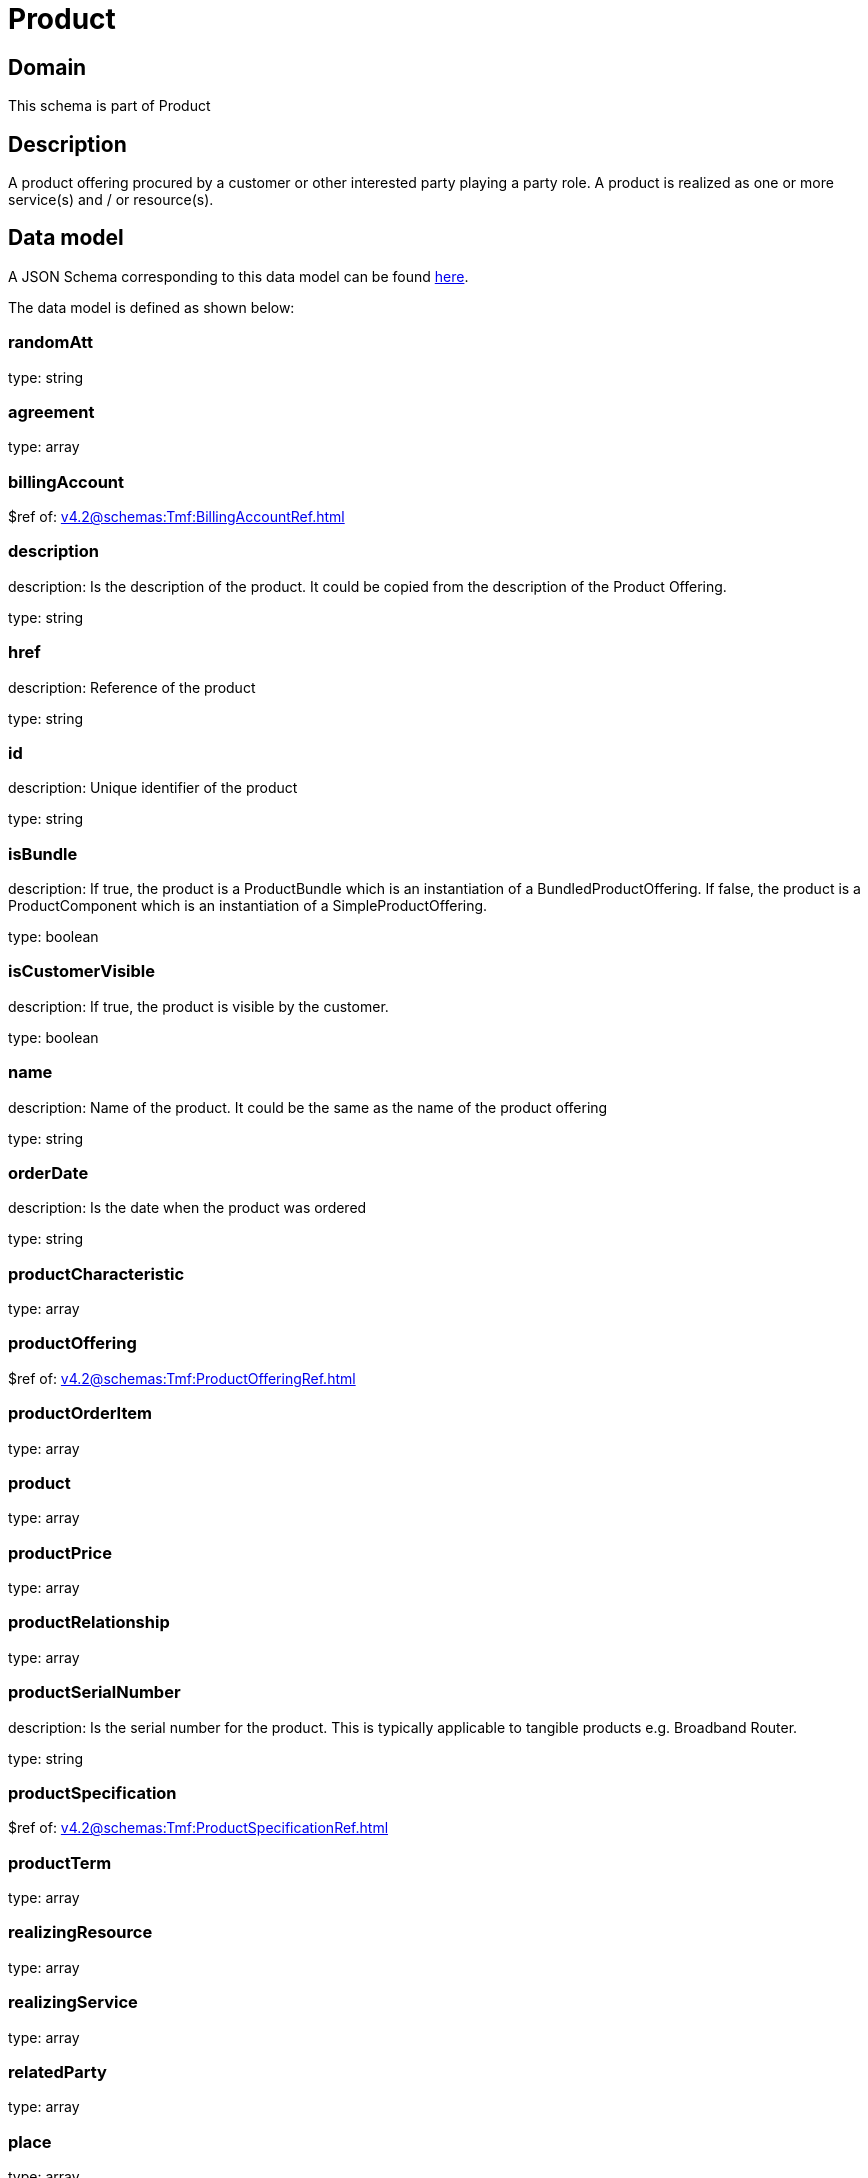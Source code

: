 = Product

[#domain]
== Domain

This schema is part of Product

[#description]
== Description

A product offering procured by a customer or other interested party playing a party role. A product is realized as one or more service(s) and / or resource(s).


[#data_model]
== Data model

A JSON Schema corresponding to this data model can be found https://tmforum.org[here].

The data model is defined as shown below:


=== randomAtt
type: string


=== agreement
type: array


=== billingAccount
$ref of: xref:v4.2@schemas:Tmf:BillingAccountRef.adoc[]


=== description
description: Is the description of the product. It could be copied from the description of the Product Offering.

type: string


=== href
description: Reference of the product

type: string


=== id
description: Unique identifier of the product

type: string


=== isBundle
description: If true, the product is a ProductBundle which is an instantiation of a BundledProductOffering. If false, the product is a ProductComponent which is an instantiation of a SimpleProductOffering.

type: boolean


=== isCustomerVisible
description: If true, the product is visible by the customer.

type: boolean


=== name
description: Name of the product. It could be the same as the name of the product offering

type: string


=== orderDate
description: Is the date when the product was ordered

type: string


=== productCharacteristic
type: array


=== productOffering
$ref of: xref:v4.2@schemas:Tmf:ProductOfferingRef.adoc[]


=== productOrderItem
type: array


=== product
type: array


=== productPrice
type: array


=== productRelationship
type: array


=== productSerialNumber
description: Is the serial number for the product. This is typically applicable to tangible products e.g. Broadband Router.

type: string


=== productSpecification
$ref of: xref:v4.2@schemas:Tmf:ProductSpecificationRef.adoc[]


=== productTerm
type: array


=== realizingResource
type: array


=== realizingService
type: array


=== relatedParty
type: array


=== place
type: array


=== startDate
description: Is the date from which the product starts

type: string


=== status
description: Is the lifecycle status of the product.

$ref of: xref:v4.2@schemas:Tmf:ProductStatusType.adoc[]


=== terminationDate
description: Is the date when the product was terminated

type: string


[#all_of]
== All Of

This schema extends: xref:v4.2@schemas:Tmf:Entity.adoc[]
